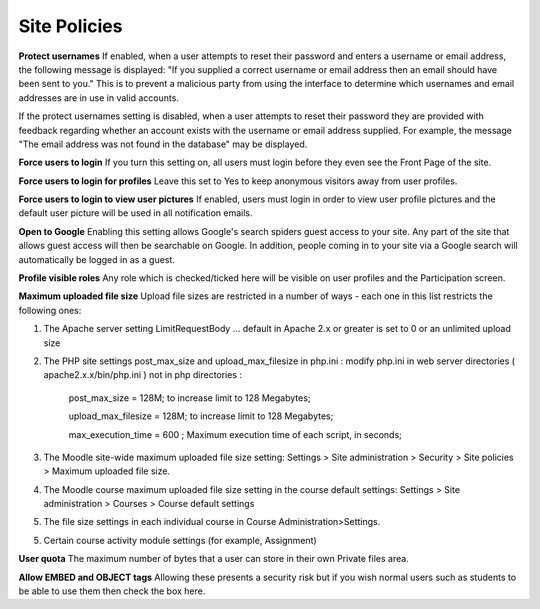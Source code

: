 .. _site_policies:

Site Policies
==============
 
**Protect usernames**
If enabled, when a user attempts to reset their password and enters a username or email address, the following message is displayed: "If you supplied a correct username or email address then an email should have been sent to you." This is to prevent a malicious party from using the interface to determine which usernames and email addresses are in use in valid accounts.

If the protect usernames setting is disabled, when a user attempts to reset their password they are provided with feedback regarding whether an account exists with the username or email address supplied. For example, the message "The email address was not found in the database" may be displayed.

**Force users to login**
If you turn this setting on, all users must login before they even see the Front Page of the site.

**Force users to login for profiles**
Leave this set to Yes to keep anonymous visitors away from user profiles.

**Force users to login to view user pictures**
If enabled, users must login in order to view user profile pictures and the default user picture will be used in all notification emails.

**Open to Google**
Enabling this setting allows Google's search spiders guest access to your site. Any part of the site that allows guest access will then be searchable on Google. In addition, people coming in to your site via a Google search will automatically be logged in as a guest.

**Profile visible roles**
Any role which is checked/ticked here will be visible on user profiles and the Participation screen. 

**Maximum uploaded file size**
Upload file sizes are restricted in a number of ways - each one in this list restricts the following ones:

1. The Apache server setting LimitRequestBody ... default in Apache 2.x or greater is set to 0 or an unlimited upload size

2. The PHP site settings post_max_size and upload_max_filesize in php.ini : modify php.ini in web server directories ( apache2.x.x/bin/php.ini ) not in php directories :
 
      post_max_size = 128M;  to increase limit to 128 Megabytes;
      
      upload_max_filesize = 128M;  to increase limit to 128 Megabytes;
      
      max_execution_time = 600 ; Maximum execution time of each script, in seconds;

3. The Moodle site-wide maximum uploaded file size setting: Settings > Site administration > Security > Site policies > Maximum uploaded file size.

4. The Moodle course maximum uploaded file size setting in the course default settings: Settings > Site administration > Courses > Course default settings

5. The file size settings in each individual course in Course Administration>Settings.

5. Certain course activity module settings (for example, Assignment) 

**User quota**
The maximum number of bytes that a user can store in their own Private files area.

**Allow EMBED and OBJECT tags**
Allowing these presents a security risk but if you wish normal users such as students to be able to use them then check the box here. 













